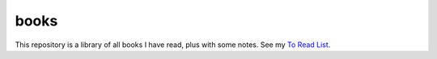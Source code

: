 =====
books
=====

.. contents::

This repository is a library of all books I have read, plus with some notes.
See my `To Read List <https://github.com/coatk1/books/issues>`__.
